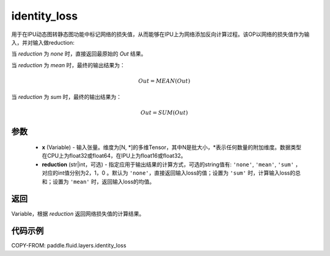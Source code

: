 .. _cn_api_fluid_layers_identity_loss:

identity_loss
-------------------------------

.. py:function::  paddle.fluid.layers.identity_loss(x, reduction='none')


用于在IPU动态图转静态图功能中标记网络的损失值，从而能够在IPU上为网络添加反向计算过程。该OP以网络的损失值作为输入，并对输入做reduction:

当 `reduction` 为 `none` 时，直接返回最原始的 `Out` 结果。

当 `reduction` 为 `mean` 时，最终的输出结果为：

.. math::
  Out = MEAN(Out)

当 `reduction` 为 `sum` 时，最终的输出结果为：

.. math::
  Out = SUM(Out)

参数
::::::::::::

    - **x** (Variable) - 输入张量。维度为[N, \*]的多维Tensor，其中N是批大小，\*表示任何数量的附加维度。数据类型在CPU上为float32或float64，在IPU上为float16或float32。
    - **reduction** (str|int，可选) - 指定应用于输出结果的计算方式，可选的string值有: ``'none'``, ``'mean'``, ``'sum'`` ，对应的int值分别为2，1，0 。默认为 ``'none'``，直接返回输入loss的值；设置为 ``'sum'`` 时，计算输入loss的总和；设置为 ``'mean'`` 时，返回输入loss的均值。

返回
::::::::::::
Variable，根据 `reduction` 返回网络损失值的计算结果。

代码示例
::::::::::::

COPY-FROM: paddle.fluid.layers.identity_loss

